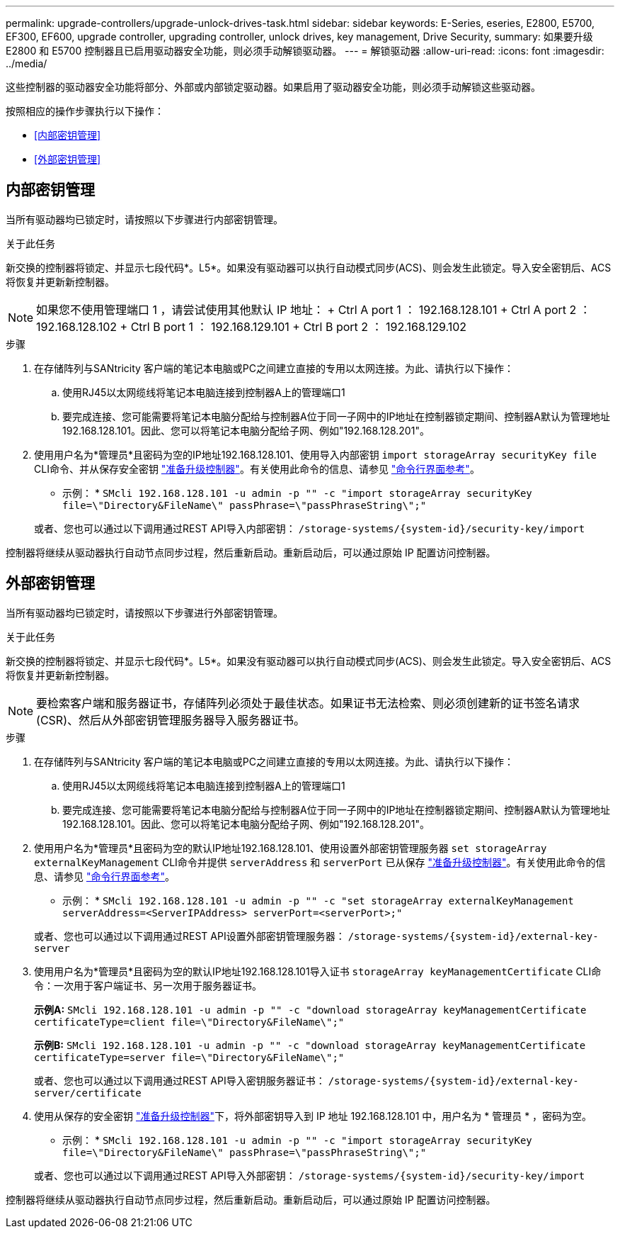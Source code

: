 ---
permalink: upgrade-controllers/upgrade-unlock-drives-task.html 
sidebar: sidebar 
keywords: E-Series, eseries, E2800, E5700, EF300, EF600, upgrade controller, upgrading controller, unlock drives, key management, Drive Security, 
summary: 如果要升级 E2800 和 E5700 控制器且已启用驱动器安全功能，则必须手动解锁驱动器。 
---
= 解锁驱动器
:allow-uri-read: 
:icons: font
:imagesdir: ../media/


[role="lead"]
这些控制器的驱动器安全功能将部分、外部或内部锁定驱动器。如果启用了驱动器安全功能，则必须手动解锁这些驱动器。

按照相应的操作步骤执行以下操作：

* <<内部密钥管理>>
* <<外部密钥管理>>




== 内部密钥管理

当所有驱动器均已锁定时，请按照以下步骤进行内部密钥管理。

.关于此任务
新交换的控制器将锁定、并显示七段代码*。L5*。如果没有驱动器可以执行自动模式同步(ACS)、则会发生此锁定。导入安全密钥后、ACS将恢复并更新新控制器。


NOTE: 如果您不使用管理端口 1 ，请尝试使用其他默认 IP 地址： + Ctrl A port 1 ： 192.168.128.101 + Ctrl A port 2 ： 192.168.128.102 + Ctrl B port 1 ： 192.168.129.101 + Ctrl B port 2 ： 192.168.129.102

.步骤
. 在存储阵列与SANtricity 客户端的笔记本电脑或PC之间建立直接的专用以太网连接。为此、请执行以下操作：
+
.. 使用RJ45以太网缆线将笔记本电脑连接到控制器A上的管理端口1
.. 要完成连接、您可能需要将笔记本电脑分配给与控制器A位于同一子网中的IP地址在控制器锁定期间、控制器A默认为管理地址192.168.128.101。因此、您可以将笔记本电脑分配给子网、例如"192.168.128.201"。


. 使用用户名为*管理员*且密码为空的IP地址192.168.128.101、使用导入内部密钥 `import storageArray securityKey file` CLI命令、并从保存安全密钥 link:prepare-upgrade-controllers-task.html["准备升级控制器"]。有关使用此命令的信息、请参见 https://docs.netapp.com/us-en/e-series-cli/index.html["命令行界面参考"]。
+
* 示例： * `SMcli 192.168.128.101 -u admin -p "" -c "import storageArray securityKey file=\"Directory&FileName\" passPhrase=\"passPhraseString\";"`

+
或者、您也可以通过以下调用通过REST API导入内部密钥： `/storage-systems/{system-id}/security-key/import`



控制器将继续从驱动器执行自动节点同步过程，然后重新启动。重新启动后，可以通过原始 IP 配置访问控制器。



== 外部密钥管理

当所有驱动器均已锁定时，请按照以下步骤进行外部密钥管理。

.关于此任务
新交换的控制器将锁定、并显示七段代码*。L5*。如果没有驱动器可以执行自动模式同步(ACS)、则会发生此锁定。导入安全密钥后、ACS将恢复并更新新控制器。


NOTE: 要检索客户端和服务器证书，存储阵列必须处于最佳状态。如果证书无法检索、则必须创建新的证书签名请求(CSR)、然后从外部密钥管理服务器导入服务器证书。

.步骤
. 在存储阵列与SANtricity 客户端的笔记本电脑或PC之间建立直接的专用以太网连接。为此、请执行以下操作：
+
.. 使用RJ45以太网缆线将笔记本电脑连接到控制器A上的管理端口1
.. 要完成连接、您可能需要将笔记本电脑分配给与控制器A位于同一子网中的IP地址在控制器锁定期间、控制器A默认为管理地址192.168.128.101。因此、您可以将笔记本电脑分配给子网、例如"192.168.128.201"。


. 使用用户名为*管理员*且密码为空的默认IP地址192.168.128.101、使用设置外部密钥管理服务器 `set storageArray externalKeyManagement` CLI命令并提供 `serverAddress` 和 `serverPort` 已从保存 link:prepare-upgrade-controllers-task.html["准备升级控制器"]。有关使用此命令的信息、请参见 https://docs.netapp.com/us-en/e-series-cli/index.html["命令行界面参考"]。
+
* 示例： * `SMcli 192.168.128.101 -u admin -p "" -c "set storageArray externalKeyManagement serverAddress=<ServerIPAddress> serverPort=<serverPort>;"`

+
或者、您也可以通过以下调用通过REST API设置外部密钥管理服务器： `/storage-systems/{system-id}/external-key-server`

. 使用用户名为*管理员*且密码为空的默认IP地址192.168.128.101导入证书 `storageArray keyManagementCertificate` CLI命令：一次用于客户端证书、另一次用于服务器证书。
+
*示例A:* `SMcli 192.168.128.101 -u admin -p "" -c "download storageArray keyManagementCertificate certificateType=client file=\"Directory&FileName\";"`

+
*示例B:* `SMcli 192.168.128.101 -u admin -p "" -c "download storageArray keyManagementCertificate certificateType=server file=\"Directory&FileName\";"`

+
或者、您也可以通过以下调用通过REST API导入密钥服务器证书： `/storage-systems/{system-id}/external-key-server/certificate`

. 使用从保存的安全密钥 link:prepare-upgrade-controllers-task.html["准备升级控制器"]下，将外部密钥导入到 IP 地址 192.168.128.101 中，用户名为 * 管理员 * ，密码为空。
+
* 示例： * `SMcli 192.168.128.101 -u admin -p "" -c "import storageArray securityKey file=\"Directory&FileName\" passPhrase=\"passPhraseString\";"`

+
或者、您也可以通过以下调用通过REST API导入外部密钥： `/storage-systems/{system-id}/security-key/import`



控制器将继续从驱动器执行自动节点同步过程，然后重新启动。重新启动后，可以通过原始 IP 配置访问控制器。
